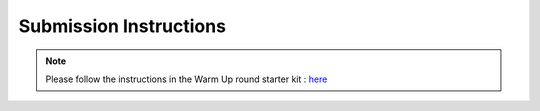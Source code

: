 Submission Instructions
========================

.. Note::
  Please follow the instructions in the Warm Up round starter kit : here_

.. _here: https://github.com/crowdAI/marlo-single-agent-starter-kit/
